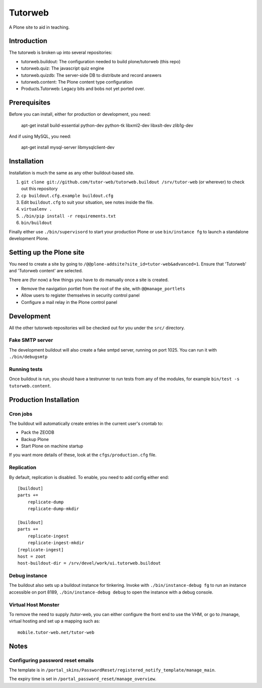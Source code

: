 Tutorweb
^^^^^^^^

A Plone site to aid in teaching.

Introduction
============

The tutorweb is broken up into several repositories:

* tutorweb.buildout: The configuration needed to build plone/tutorweb (this repo)
* tutorweb.quiz: The javascript quiz engine
* tutorweb.quizdb: The server-side DB to distribute and record answers
* tutorweb.content: The Plone content type configuration
* Products.Tutorweb: Legacy bits and bobs not yet ported over.

Prerequisites
=============

Before you can install, either for production or development, you need:

    apt-get install build-essential python-dev python-tk libxml2-dev libxslt-dev zlib1g-dev

And if using MySQL, you need:

    apt-get install mysql-server libmysqlclient-dev

Installation
============

Installation is much the same as any other buildout-based site.

1) ``git clone git://github.com/tutor-web/tutorweb.buildout /srv/tutor-web`` (or wherever) to check out this repository
2) ``cp buildout.cfg.example buildout.cfg``
3) Edit ``buildout.cfg`` to suit your situation, see notes inside the file.
4) ``virtualenv .``
5) ``./bin/pip install -r requirements.txt``
6) ``bin/buildout``

Finally either use ``./bin/supervisord`` to start your production Plone or
use ``bin/instance fg`` to launch a standalone development Plone.

Setting up the Plone site
=========================

You need to create a site by going to ``/@@plone-addsite?site_id=tutor-web&advanced=1``.
Ensure that 'Tutorweb' and 'Tutorweb content' are selected.

There are (for now) a few things you have to do manually once a site is created.

* Remove the navigation portlet from the root of the site, with ``@@manage_portlets``
* Allow users to register themselves in security control panel
* Configure a mail relay in the Plone control panel

Development
===========

All the other tutorweb repositories will be checked out for you under the
``src/`` directory.

Fake SMTP server
----------------

The development buildout will also create a fake smtpd server, running on port
1025. You can run it with ``./bin/debugsmtp``

Running tests
-------------

Once buildout is run, you should have a testrunner to run tests from any of the
modules, for example ``bin/test -s tutorweb.content``.

Production Installation
=======================

Cron jobs
---------

The buildout will automatically create entries in the current user's crontab
to:

* Pack the ZEODB
* Backup Plone
* Start Plone on machine startup

If you want more details of these, look at the ``cfgs/production.cfg`` file.

Replication
-----------

By default, replication is disabled. To enable, you need to add config either end::

    [buildout]
    parts +=
        replicate-dump
        replicate-dump-mkdir

    [buildout]
    parts +=
        replicate-ingest
        replicate-ingest-mkdir
    [replicate-ingest]
    host = zoot
    host-buildout-dir = /srv/devel/work/ui.tutorweb.buildout

Debug instance
--------------

The buildout also sets up a buildout instance for tinkering. Invoke with
``./bin/instance-debug fg`` to run an instance accessible on port 8189,
``./bin/instance-debug debug`` to open the instance with a debug console.

Virtual Host Monster
--------------------

To remove the need to supply /tutor-web, you can either configure the front end
to use the VHM, or go to /manage, virtual hosting and set up a mapping such as::

    mobile.tutor-web.net/tutor-web

Notes
=====

Configuring password reset emails
---------------------------------

The template is in ``/portal_skins/PasswordReset/registered_notify_template/manage_main``.

The expiry time is set in ``/portal_password_reset/manage_overview``.

